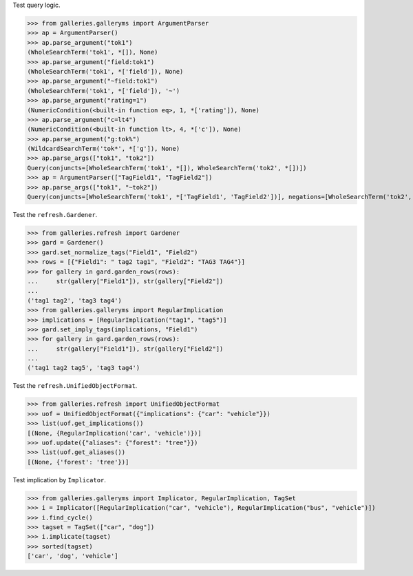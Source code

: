 Test query logic.

>>> from galleries.galleryms import ArgumentParser
>>> ap = ArgumentParser()
>>> ap.parse_argument("tok1")
(WholeSearchTerm('tok1', *[]), None)
>>> ap.parse_argument("field:tok1")
(WholeSearchTerm('tok1', *['field']), None)
>>> ap.parse_argument("~field:tok1")
(WholeSearchTerm('tok1', *['field']), '~')
>>> ap.parse_argument("rating=1")
(NumericCondition(<built-in function eq>, 1, *['rating']), None)
>>> ap.parse_argument("c=lt4")
(NumericCondition(<built-in function lt>, 4, *['c']), None)
>>> ap.parse_argument("g:tok%")
(WildcardSearchTerm('tok*', *['g']), None)
>>> ap.parse_args(["tok1", "tok2"])
Query(conjuncts=[WholeSearchTerm('tok1', *[]), WholeSearchTerm('tok2', *[])])
>>> ap = ArgumentParser(["TagField1", "TagField2"])
>>> ap.parse_args(["tok1", "~tok2"])
Query(conjuncts=[WholeSearchTerm('tok1', *['TagField1', 'TagField2'])], negations=[WholeSearchTerm('tok2', *['TagField1', 'TagField2'])])

Test the ``refresh.Gardener``.

>>> from galleries.refresh import Gardener
>>> gard = Gardener()
>>> gard.set_normalize_tags("Field1", "Field2")
>>> rows = [{"Field1": " tag2 tag1", "Field2": "TAG3 TAG4"}]
>>> for gallery in gard.garden_rows(rows):
...     str(gallery["Field1"]), str(gallery["Field2"])
...
('tag1 tag2', 'tag3 tag4')
>>> from galleries.galleryms import RegularImplication
>>> implications = [RegularImplication("tag1", "tag5")]
>>> gard.set_imply_tags(implications, "Field1")
>>> for gallery in gard.garden_rows(rows):
...     str(gallery["Field1"]), str(gallery["Field2"])
...
('tag1 tag2 tag5', 'tag3 tag4')

Test the ``refresh.UnifiedObjectFormat``.

>>> from galleries.refresh import UnifiedObjectFormat
>>> uof = UnifiedObjectFormat({"implications": {"car": "vehicle"}})
>>> list(uof.get_implications())
[(None, {RegularImplication('car', 'vehicle')})]
>>> uof.update({"aliases": {"forest": "tree"}})
>>> list(uof.get_aliases())
[(None, {'forest': 'tree'})]

Test implication by ``Implicator``.

>>> from galleries.galleryms import Implicator, RegularImplication, TagSet
>>> i = Implicator([RegularImplication("car", "vehicle"), RegularImplication("bus", "vehicle")])
>>> i.find_cycle()
>>> tagset = TagSet(["car", "dog"])
>>> i.implicate(tagset)
>>> sorted(tagset)
['car', 'dog', 'vehicle']
